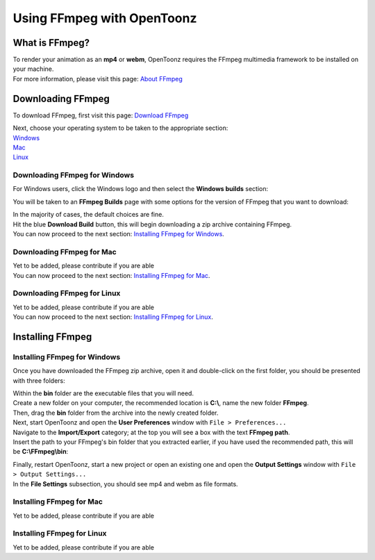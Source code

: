 .. _using_ffmpeg_with_opentoonz:

Using FFmpeg with OpenToonz
===========================

What is FFmpeg?
---------------
| To render your animation as an **mp4** or **webm**, OpenToonz requires the FFmpeg multimedia framework to be installed on your machine.
| For more information, please visit this page: `About FFmpeg <https://www.ffmpeg.org/about.html>`_

Downloading FFmpeg
------------------
| To download FFmpeg, first visit this page: `Download FFmpeg <https://www.ffmpeg.org/download.html>`_

|get_the_packages|

| Next, choose your operating system to be taken to the appropriate section:
| `Windows <Downloading FFmpeg for Windows_>`_
| `Mac <Downloading FFmpeg for Mac_>`_
| `Linux <Downloading FFmpeg for Linux_>`_

Downloading FFmpeg for Windows
~~~~~~~~~~~~~~~~~~~~~~~~~~~~~~
| For Windows users, click the Windows logo and then select the **Windows builds** section:

|windows_packages|

| You will be taken to an **FFmpeg Builds** page with some options for the version of FFmpeg that you want to download:

|ffmpeg_builds_windows|

| In the majority of cases, the default choices are fine.
| Hit the blue **Download Build** button, this will begin downloading a zip archive containing FFmpeg.

| You can now proceed to the next section: `Installing FFmpeg for Windows`_.

Downloading FFmpeg for Mac
~~~~~~~~~~~~~~~~~~~~~~~~~~

| Yet to be added, please contribute if you are able

| You can now proceed to the next section: `Installing FFmpeg for Mac`_.

Downloading FFmpeg for Linux
~~~~~~~~~~~~~~~~~~~~~~~~~~~~

| Yet to be added, please contribute if you are able

| You can now proceed to the next section: `Installing FFmpeg for Linux`_.

Installing FFmpeg
-----------------

Installing FFmpeg for Windows
~~~~~~~~~~~~~~~~~~~~~~~~~~~~~
| Once you have downloaded the FFmpeg zip archive, open it and double-click on the first folder, you should be presented with three folders:

|ffmpeg_archive_windows|

| Within the **bin** folder are the executable files that you will need.
| Create a new folder on your computer, the recommended location is **C:\\**, name the new folder **FFmpeg**.
| Then, drag the **bin** folder from the archive into the newly created folder.

| Next, start OpenToonz and open the **User Preferences** window with ``File > Preferences...``
| Navigate to the **Import/Export** category; at the top you will see a box with the text **FFmpeg path**.
| Insert the path to your FFmpeg's bin folder that you extracted earlier, if you have used the recommended path, this will be **C:\\FFmpeg\\bin**:

|ffmpeg_path_windows|

| Finally, restart OpenToonz, start a new project or open an existing one and open the **Output Settings** window with ``File > Output Settings...``
| In the **File Settings** subsection, you should see mp4 and webm as file formats.

|output_settings_windows|


Installing FFmpeg for Mac
~~~~~~~~~~~~~~~~~~~~~~~~~

| Yet to be added, please contribute if you are able

Installing FFmpeg for Linux
~~~~~~~~~~~~~~~~~~~~~~~~~~~

| Yet to be added, please contribute if you are able

.. Images

.. |get_the_packages| image:: /_static/using_ffmpeg_with_opentoonz/get_the_packages.png

.. Windows images
.. |windows_packages| image:: /_static/using_ffmpeg_with_opentoonz/windows/windows_packages.png
.. |ffmpeg_builds_windows| image:: /_static/using_ffmpeg_with_opentoonz/windows/ffmpeg_builds.png
.. |ffmpeg_archive_windows| image:: /_static/using_ffmpeg_with_opentoonz/windows/ffmpeg_archive.png
.. |ffmpeg_path_windows| image:: /_static/using_ffmpeg_with_opentoonz/windows/ffmpeg_path.png
.. |output_settings_windows| image:: /_static/using_ffmpeg_with_opentoonz/windows/output_settings.png

.. Mac images

.. Linux images


.. Note from Wolf_In_A_Bowl
.. This is a work-in-progress page, please contribute to its development by adding guide sections for Mac and Linux.
.. Once these sections have been added, please remove this note.